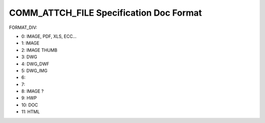 .. _comm_attch_file-specification-doc-format:

========================================
COMM_ATTCH_FILE Specification Doc Format
========================================



FORMAT_DIV:
    
* 0: IMAGE, PDF, XLS, ECC...
* 1: IMAGE
* 2: IMAGE THUMB
* 3: DWG
* 4: DWG_DWF
* 5: DWG_IMG
* 6:
* 7:
* 8: IMAGE ?
* 9: HWP
* 10: DOC
* 11: HTML
